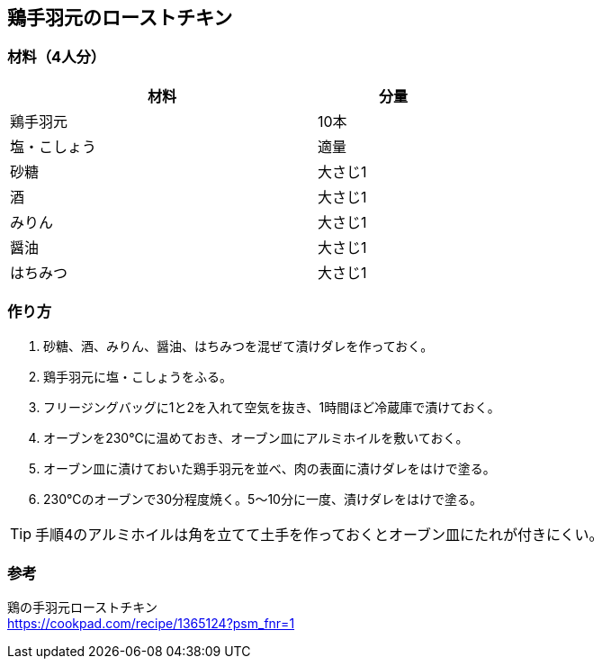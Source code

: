 == 鶏手羽元のローストチキン

=== 材料（4人分）

[options="header", width=60%, cols="2,1"]
|===

|材料
|分量

|鶏手羽元
|10本

|塩・こしょう
|適量

|砂糖
|大さじ1

|酒
|大さじ1

|みりん
|大さじ1

|醤油
|大さじ1

|はちみつ
|大さじ1

|===

=== 作り方
. 砂糖、酒、みりん、醤油、はちみつを混ぜて漬けダレを作っておく。
. 鶏手羽元に塩・こしょうをふる。
. フリージングバッグに1と2を入れて空気を抜き、1時間ほど冷蔵庫で漬けておく。
. オーブンを230℃に温めておき、オーブン皿にアルミホイルを敷いておく。
. オーブン皿に漬けておいた鶏手羽元を並べ、肉の表面に漬けダレをはけで塗る。
. 230℃のオーブンで30分程度焼く。5～10分に一度、漬けダレをはけで塗る。

TIP: 手順4のアルミホイルは角を立てて土手を作っておくとオーブン皿にたれが付きにくい。

=== 参考
鶏の手羽元ローストチキン +
https://cookpad.com/recipe/1365124?psm_fnr=1

<<<
